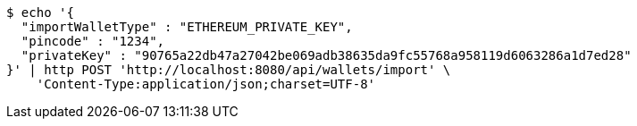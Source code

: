 [source,bash]
----
$ echo '{
  "importWalletType" : "ETHEREUM_PRIVATE_KEY",
  "pincode" : "1234",
  "privateKey" : "90765a22db47a27042be069adb38635da9fc55768a958119d6063286a1d7ed28"
}' | http POST 'http://localhost:8080/api/wallets/import' \
    'Content-Type:application/json;charset=UTF-8'
----